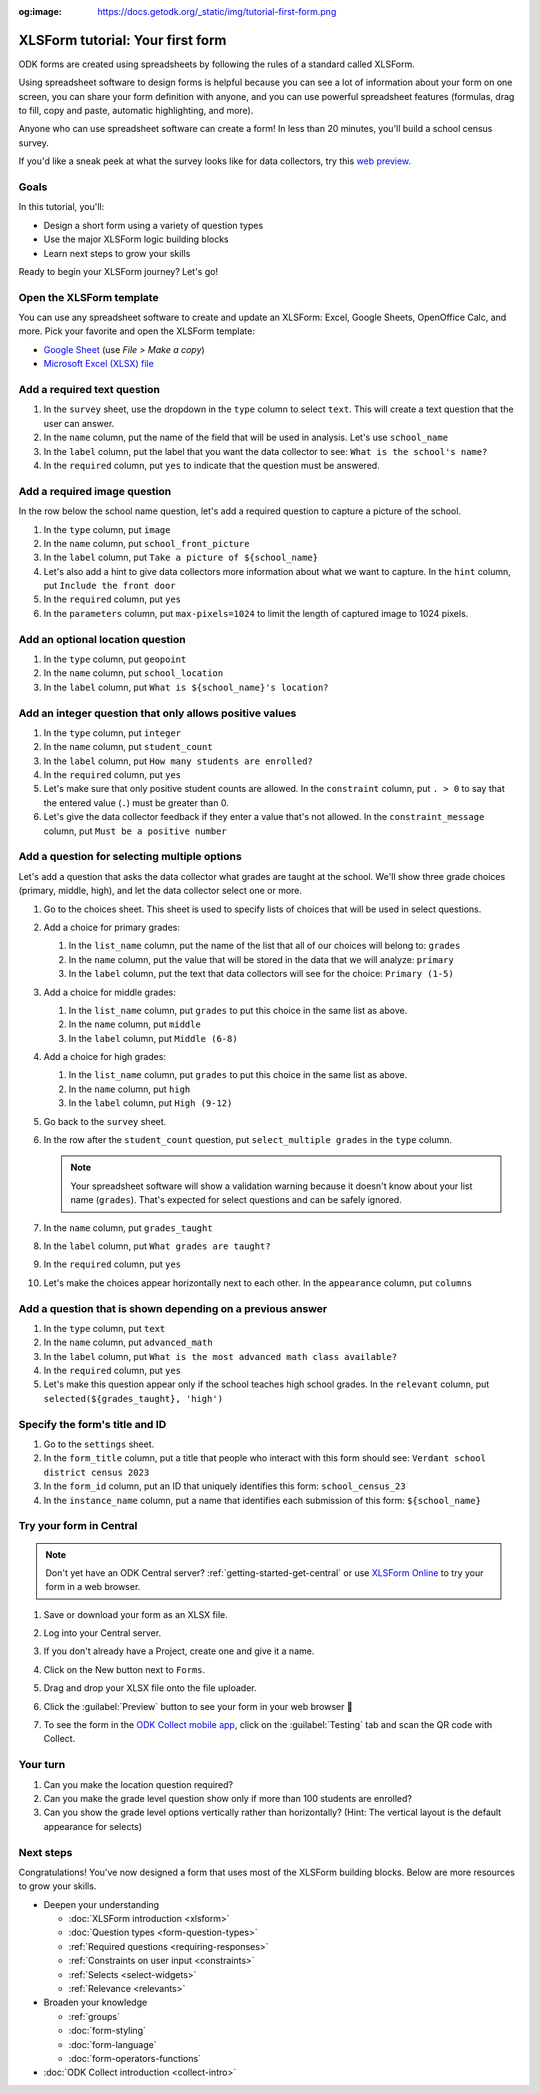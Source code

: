 :og:image: https://docs.getodk.org/_static/img/tutorial-first-form.png

XLSForm tutorial: Your first form
=================================

ODK forms are created using spreadsheets by following the rules of a standard called XLSForm. 

Using spreadsheet software to design forms is helpful because you can see a lot of information about your form on one screen, you can share your form definition with anyone, and you can use powerful spreadsheet features (formulas, drag to fill, copy and paste, automatic highlighting, and more).

Anyone who can use spreadsheet software can create a form! In less than 20 minutes, you'll build a school census survey.

..  youtube:: 22l0xHxJ3vo
   :width: 100%

If you'd like a sneak peek at what the survey looks like for data collectors, try this `web preview <https://demo.getodk.cloud/-/single/uvOoPKYmRSpeUTab5bflNBBMT37L0u7?st=es1kN9UyLfov8T1SZEB8QCTw9gaGp6$s73b9muqj4czHlVown2UAcmyLt3uGNkcN>`_.

.. seealso::
   * 🇫🇷 :doc:`French translation <language/fr/xlsform-premier-formulaire>`

Goals
-----

In this tutorial, you'll:

* Design a short form using a variety of question types
* Use the major XLSForm logic building blocks
* Learn next steps to grow your skills

Ready to begin your XLSForm journey? Let's go!

Open the XLSForm template
-------------------------
You can use any spreadsheet software to create and update an XLSForm: Excel, Google Sheets, OpenOffice Calc, and more. Pick your favorite and open the XLSForm template:

* `Google Sheet <https://docs.google.com/spreadsheets/d/1v9Bumt3R0vCOGEKQI6ExUf2-8T72-XXp_CbKKTACuko>`_ (use `File > Make a copy`)
* `Microsoft Excel (XLSX) file <https://github.com/getodk/xlsform-template/raw/main/ODK%20XLSForm%20Template.xlsx>`_

Add a required text question
----------------------------

#. In the ``survey`` sheet, use the dropdown in the ``type`` column to select ``text``. This will create a text question that the user can answer.
#. In the ``name`` column, put the name of the field that will be used in analysis. Let's use ``school_name``
#. In the ``label`` column, put the label that you want the data collector to see: ``What is the school's name?``
#. In the ``required`` column, put ``yes`` to indicate that the question must be answered.

Add a required image question
-----------------------------

In the row below the school name question, let's add a required question to capture a picture of the school.

#. In the ``type`` column, put ``image``
#. In the ``name`` column, put ``school_front_picture``
#. In the ``label`` column, put ``Take a picture of ${school_name}``
#. Let's also add a hint to give data collectors more information about what we want to capture. In the ``hint`` column, put ``Include the front door``
#. In the ``required`` column, put ``yes``
#. In the ``parameters`` column, put ``max-pixels=1024`` to limit the length of captured image to 1024 pixels.

Add an optional location question
---------------------------------

#. In the ``type`` column, put ``geopoint``
#. In the ``name`` column, put ``school_location``
#. In the ``label`` column, put ``What is ${school_name}'s location?``

Add an integer question that only allows positive values
--------------------------------------------------------

#. In the ``type`` column, put ``integer``
#. In the ``name`` column, put ``student_count``
#. In the ``label`` column, put ``How many students are enrolled?``
#. In the ``required`` column, put ``yes``
#. Let's make sure that only positive student counts are allowed. In the ``constraint`` column, put ``. > 0`` to say that the entered value (``.``) must be greater than 0.
#. Let's give the data collector feedback if they enter a value that's not allowed. In the ``constraint_message`` column, put ``Must be a positive number``

Add a question for selecting multiple options
---------------------------------------------

Let's add a question that asks the data collector what grades are taught at the school. We'll show three grade choices (primary, middle, high), and let the data collector select one or more.

#. Go to the choices sheet. This sheet is used to specify lists of choices that will be used in select questions.
#. Add a choice for primary grades: 

   #. In the ``list_name`` column, put the name of the list that all of our choices will belong to: ``grades``
   #. In the ``name`` column, put the value that will be stored in the data that we will analyze: ``primary``
   #. In the ``label`` column, put the text that data collectors will see for the choice: ``Primary (1-5)``
#. Add a choice for middle grades:

   #. In the ``list_name`` column, put ``grades`` to put this choice in the same list as above.
   #. In the ``name`` column, put ``middle``
   #. In the ``label`` column, put ``Middle (6-8)``
#. Add a choice for high grades:

   #. In the ``list_name`` column, put ``grades`` to put this choice in the same list as above.
   #. In the ``name`` column, put ``high``
   #. In the ``label`` column, put ``High (9-12)``
#. Go back to the ``survey`` sheet.
#. In the row after the ``student_count`` question, put ``select_multiple grades`` in the ``type`` column.
  
   .. note::
     Your spreadsheet software will show a validation warning because it doesn't know about your list name (``grades``). That's expected for select questions and can be safely ignored.

#. In the ``name`` column, put ``grades_taught``
#. In the ``label`` column, put ``What grades are taught?``
#. In the ``required`` column, put ``yes``
#. Let's make the choices appear horizontally next to each other. In the ``appearance`` column, put ``columns``

Add a question that is shown depending on a previous answer
-----------------------------------------------------------

#. In the ``type`` column, put ``text``
#. In the ``name`` column, put ``advanced_math``
#. In the ``label`` column, put ``What is the most advanced math class available?``
#. In the ``required`` column, put ``yes``
#. Let's make this question appear only if the school teaches high school grades. In the ``relevant`` column, put ``selected(${grades_taught}, 'high')``

Specify the form's title and ID
-------------------------------

#. Go to the ``settings`` sheet.
#. In the ``form_title`` column, put a title that people who interact with this form should see: ``Verdant school district census 2023``
#. In the ``form_id`` column, put an ID that uniquely identifies this form: ``school_census_23``
#. In the ``instance_name`` column, put a name that identifies each submission of this form: ``${school_name}``

Try your form in Central
------------------------

.. note::
   Don't yet have an ODK Central server? :ref:`getting-started-get-central` or use `XLSForm Online <https://getodk.org/xlsform>`_ to try your form in a web browser.

#. Save or download your form as an XLSX file.
#. Log into your Central server.
#. If you don't already have a Project, create one and give it a name.
#. Click on the New button next to ``Forms``.
#. Drag and drop your XLSX file onto the file uploader.
   
   .. image:: /img/tutorial-first-form/school-census-upload.*
     :scale: 30%
     :alt: ODK Central's form upload dialog.

#. Click the :guilabel:`Preview` button to see your form in your web browser 🎉
  
   .. image:: /img/tutorial-first-form/school-census-draft.*
     :alt: ODK Central showing a draft of the school census form. There's a red box around the Preview button with an arrow pointing to it.

   .. image:: /img/tutorial-first-form/school-census-preview.*
     :alt: ODK Central showing a web preview of the school census form.
     :align: center

#. To see the form in the `ODK Collect mobile app <https://play.google.com/store/apps/details?id=org.odk.collect.android>`_, click on the :guilabel:`Testing` tab and scan the QR code with Collect.

Your turn
----------

#. Can you make the location question required?
#. Can you make the grade level question show only if more than 100 students are enrolled?
#. Can you show the grade level options vertically rather than horizontally? (Hint: The vertical layout is the default appearance for selects)

Next steps
----------
Congratulations! You've now designed a form that uses most of the XLSForm building blocks. Below are more resources to grow your skills.

* Deepen your understanding

  * :doc:`XLSForm introduction <xlsform>`
  * :doc:`Question types <form-question-types>`
  * :ref:`Required questions <requiring-responses>`
  * :ref:`Constraints on user input <constraints>`
  * :ref:`Selects <select-widgets>`
  * :ref:`Relevance <relevants>`

* Broaden your knowledge

  * :ref:`groups`
  * :doc:`form-styling`
  * :doc:`form-language`
  * :doc:`form-operators-functions`

* :doc:`ODK Collect introduction <collect-intro>`